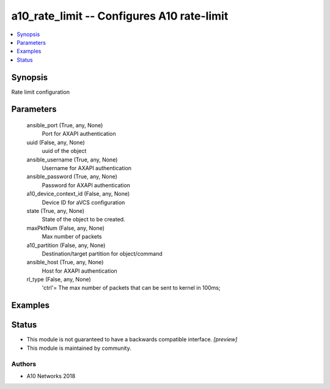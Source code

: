 .. _a10_rate_limit_module:


a10_rate_limit -- Configures A10 rate-limit
===========================================

.. contents::
   :local:
   :depth: 1


Synopsis
--------

Rate limit configuration






Parameters
----------

  ansible_port (True, any, None)
    Port for AXAPI authentication


  uuid (False, any, None)
    uuid of the object


  ansible_username (True, any, None)
    Username for AXAPI authentication


  ansible_password (True, any, None)
    Password for AXAPI authentication


  a10_device_context_id (False, any, None)
    Device ID for aVCS configuration


  state (True, any, None)
    State of the object to be created.


  maxPktNum (False, any, None)
    Max number of packets


  a10_partition (False, any, None)
    Destination/target partition for object/command


  ansible_host (True, any, None)
    Host for AXAPI authentication


  rl_type (False, any, None)
    'ctrl'= The max number of packets that can be sent to kernel in 100ms;









Examples
--------

.. code-block:: yaml+jinja

    





Status
------




- This module is not guaranteed to have a backwards compatible interface. *[preview]*


- This module is maintained by community.



Authors
~~~~~~~

- A10 Networks 2018

